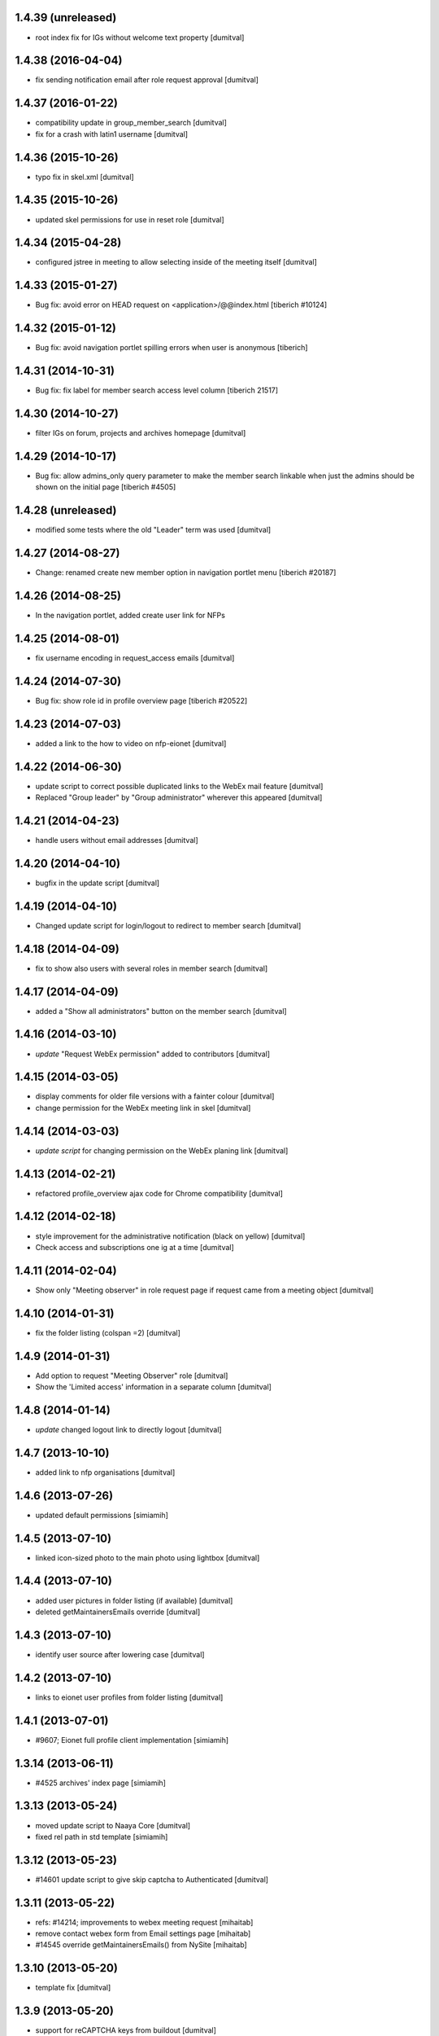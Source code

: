 1.4.39 (unreleased)
-------------------
* root index fix for IGs without welcome text property [dumitval]

1.4.38 (2016-04-04)
-------------------
* fix sending notification email after role request approval [dumitval]

1.4.37 (2016-01-22)
-------------------
* compatibility update in group_member_search [dumitval]
* fix for a crash with latin1 username [dumitval]

1.4.36 (2015-10-26)
-------------------
* typo fix in skel.xml [dumitval]

1.4.35 (2015-10-26)
-------------------
* updated skel permissions for use in reset role [dumitval]

1.4.34 (2015-04-28)
-------------------
* configured jstree in meeting to allow selecting inside of the meeting
  itself [dumitval]

1.4.33 (2015-01-27)
-------------------
* Bug fix: avoid error on HEAD request on <application>/@@index.html
  [tiberich #10124]

1.4.32 (2015-01-12)
-------------------
* Bug fix: avoid navigation portlet spilling errors when user is anonymous
  [tiberich]

1.4.31 (2014-10-31)
-------------------
* Bug fix: fix label for member search access level column
  [tiberich 21517]

1.4.30 (2014-10-27)
-------------------
* filter IGs on forum, projects and archives homepage [dumitval]

1.4.29 (2014-10-17)
-------------------
* Bug fix: allow admins_only query parameter to make the member search linkable
  when just the admins should be shown on the initial page
  [tiberich #4505]

1.4.28 (unreleased)
-------------------
* modified some tests where the old "Leader" term was used [dumitval]

1.4.27 (2014-08-27)
-------------------
* Change: renamed create new member option in navigation portlet menu
  [tiberich #20187]

1.4.26 (2014-08-25)
-------------------
* In the navigation portlet, added create user link for NFPs

1.4.25 (2014-08-01)
-------------------
* fix username encoding in request_access emails [dumitval]

1.4.24 (2014-07-30)
-------------------
* Bug fix: show role id in profile overview page
  [tiberich #20522]

1.4.23 (2014-07-03)
-------------------
* added a link to the how to video on nfp-eionet [dumitval]

1.4.22 (2014-06-30)
-------------------
* update script to correct possible duplicated links to the WebEx mail
  feature [dumitval]
* Replaced "Group leader" by "Group administrator" wherever this
  appeared [dumitval]

1.4.21 (2014-04-23)
-------------------
* handle users without email addresses [dumitval]

1.4.20 (2014-04-10)
-------------------
* bugfix in the update script [dumitval]

1.4.19 (2014-04-10)
-------------------
* Changed update script for login/logout to redirect to member search [dumitval]

1.4.18 (2014-04-09)
-------------------
* fix to show also users with several roles in member search [dumitval]

1.4.17 (2014-04-09)
-------------------
* added a "Show all administrators" button on the member search [dumitval]

1.4.16 (2014-03-10)
-------------------
* `update` "Request WebEx permission" added to contributors [dumitval]

1.4.15 (2014-03-05)
-------------------
* display comments for older file versions with a fainter colour [dumitval]
* change permission for the WebEx meeting link in skel [dumitval]

1.4.14 (2014-03-03)
-------------------
* `update script` for changing permission on the WebEx planing link [dumitval]

1.4.13 (2014-02-21)
-------------------
* refactored profile_overview ajax code for Chrome compatibility [dumitval]

1.4.12 (2014-02-18)
-------------------
* style improvement for the administrative notification (black on yellow) [dumitval]
* Check access and subscriptions one ig at a time [dumitval]

1.4.11 (2014-02-04)
-------------------
* Show only "Meeting observer" in role request page if request came from
  a meeting object [dumitval]

1.4.10 (2014-01-31)
-------------------
* fix the folder listing (colspan =2) [dumitval]

1.4.9 (2014-01-31)
-------------------
* Add option to request "Meeting Observer" role [dumitval]
* Show the 'Limited access' information in a separate column [dumitval]

1.4.8 (2014-01-14)
-------------------
* `update` changed logout link to directly logout [dumitval]

1.4.7 (2013-10-10)
-------------------
* added link to nfp organisations [dumitval]

1.4.6 (2013-07-26)
-------------------
* updated default permissions [simiamih]

1.4.5 (2013-07-10)
-------------------
* linked icon-sized photo to the main photo using lightbox [dumitval]

1.4.4 (2013-07-10)
-------------------
* added user pictures in folder listing (if available) [dumitval]
* deleted getMaintainersEmails override [dumitval]

1.4.3 (2013-07-10)
-------------------
* identify user source after lowering case [dumitval]

1.4.2 (2013-07-10)
-------------------
* links to eionet user profiles from folder listing [dumitval]

1.4.1 (2013-07-01)
-------------------
* #9607; Eionet full profile client implementation [simiamih]

1.3.14 (2013-06-11)
-------------------
* #4525 archives' index page [simiamih]

1.3.13 (2013-05-24)
-------------------
* moved update script to Naaya Core [dumitval]
* fixed rel path in std template [simiamih]

1.3.12 (2013-05-23)
-------------------
* #14601 update script to give skip captcha to Authenticated [dumitval]

1.3.11 (2013-05-22)
-------------------
* refs: #14214; improvements to webex meeting request [mihaitab]
* remove contact webex form from Email settings page [mihaitab]
* #14545 override getMaintainersEmails() from NySite [mihaitab]

1.3.10 (2013-05-20)
-------------------
* template fix [dumitval]

1.3.9 (2013-05-20)
-------------------
* support for reCAPTCHA keys from buildout [dumitval]

1.3.8 (2013-05-17)
-------------------
* auto-create meeting in webex request, improvements [mihaitab]

1.3.7 (2013-05-08)
-------------------
* moved help to a separate package [dumitval]

1.3.6 (2013-05-02)
-------------------
* moved help files to disk [dumitval]

1.3.5 (2013-04-26)
-------------------
* bugfix in meeting pointer custom templates [dumitval]

1.3.4 (2013-03-29)
-------------------
* bugfixes, refactorting WebEx planning email [mihaitab]
* Adding the WebEx planning email *update* [nituacor]

1.3.3 (2013-03-26)
-------------------
* Update Meeting pointer widgets *update* [nituacor]
* View for Reviewer [simiamih]

1.3.2 (2013-03-04)
-------------------
* update gw_common_css to Naaya Disk File *update* [mihaitab]
* migrate gw_common_css from naaya style to Naaya Disk file [mihaitab]

1.3.1 (2013-02-25)
-------------------
* updated common.css [bulanmir]
* updated link to nfp_nrc tool [simiamih]

1.3.0 (2013-02-08)
-------------------
* changed index headers, groupedIGs can be removed in ZODB [simiamih]

1.2.22 (2013-01-31)
-------------------
* #10266 - Rename button changed [mihaitab]

1.2.21 (2012-12-18)
-------------------
* Alert on 'Delete Folder' if existing checked items inside [mihaitab]

1.2.20 (2012-12-13)
-------------------
* Link to the bulk mail administration [dumitval]
* logged granted access requests [mihaitab]

1.2.19 (2012-11-23)
-------------------
* fixed session buffering: one can review a request only once [mihaitab]
* added meaningful error message on reviewing request access [mihaitab]
* revised email texts #4600 [simiamih]
* tests bugfix: test_profileclient.InterestGroupsTestCase [nituacor]
* improve style for Request access page [soniaand]

1.2.18 (2012-11-09)
-------------------
* redesigned access request and review access request [simiamih]
* update Owner edit permissions *update* [nituacor]

1.2.17 (2012-10-09)
-------------------
* include IG Logger in admin menu [simiamih]

1.2.16 (2012-10-05)
-------------------
* default talkback permissions by skel setting [simiamih]
* bugfix: cut/copy buttons were not working anymore [simiamih]

1.2.15 (2012-10-03)
-------------------
* Naaya Mega Survey content-type enabled by default [simiamih]
* naaya-delete-modal for both Delete and Delete Folder [simiamih]
* Removed float for 'Tips' on login form [bogdatan]

1.2.14 (2012-07-03)
-------------------
* using network_name in default index for groupware [simiamih]
* Reverted a change in site_admin_properties [dumitval]

1.2.13 (2012-07-02)
-------------------
* bugfix: *update* for folders with wrong releasedate [bogdatan]

1.2.12 (2012-06-29)
-------------------
* Added site_admin_template to skel (temporary) [dumitval]
* All Naaya Skins and images removed before skel loading [dumitval]
* DiskFile allow_path to layout schemes [dumitval]

1.2.11 (2012-06-25)
-------------------
* changed to use http_proxy from buildout [dumitval]
* External link for recaptcha [dumitval]

1.2.10 (2012-06-07)
-------------------
* eionet forum index uses text settings for messages [simiamih]
* #885 - using 3 level cutoff for subscriptions in profile_overview [simiamih]
* improved headings in profile overview [bogdatan]

1.2.9 (2012-06-06)
------------------
* Improved profile overview to show only the IGs that account is
  explicitly assigned [bogdatan]

1.2.8 (2012-05-23)
------------------
* using port when connecting to ldap in member_search [simiamih]
* fixed test for profileoverview [simiamih]

1.2.7 (2012-05-22)
------------------
* custom interface for SINAnet instance [simiamih]
* profileoverview: also use port when creating ldap connection [simiamih]

1.2.6 (2012-05-15)
------------------
* explanatory text for ig membership request [dumitval]

1.2.5 (2012-05-14)
-------------------
* member_search now searches in both uid and full name [dumitval]

1.2.4 (2012-05-10)
-------------------
* refactored profile overview, subscriptions on callback [simiamih]

1.2.3 (2012-05-04)
-------------------
* using ny_ldap_group_roles meta in catalog *update* [simiamih]

1.2.2 (2012-04-27)
-------------------
* bugfix: AttributeError: generate_csv [nituacor]

1.2.1 (2012-04-17)
-------------------
* delete button for nyfolders [simiamih]

1.2.0 (2012-04-13)
-------------------
* Created a JSON view to return all portals from
  archives.eionet.europa.eu for forum.eionet.europa.eu [bogdatan]

1.1.22 (2012-04-12)
-------------------
* customizable instance titles and welcome text [simiamih]

1.1.21 (2012-04-10)
-------------------
* Fixed NFP Admin Link to be called only for nfp-eionet website [bogdatan]
* Fixed profile overview to get local roles for specified user [bogdatan]

1.1.20 (2012-04-04)
-------------------
* Changed from search.eionet.europa.eu/search.jsp to Google Search [bogdatan]
* Updated administration portlet with comments management section
  and API keys status section [bogdatan]

1.1.19 (2012-03-16)
-------------------
* fixed zope 2.12 merging GET and POST in review_ig_request [simiamih]
* fixed tests: index_html is now simpleView [simiamih]

1.1.18 (2012-03-15)
-------------------
* added nofollow to zip download links [dumitval]

1.1.17 (2012-02-23)
-------------------
* fixed js for IE - profileoverview [bogdatan]

1.1.16 (2012-02-22)
-------------------
* fixed sorted NameError in profileoverview index.pt [simiamih]

1.1.15 (2012-02-22)
-------------------
* nfp_nrc link is enabled in nfp-eionet [simiamih]

1.1.14 (2012-02-15)
-------------------
* using ldap cache to display all members in members search [bogdatan]

1.1.13 (2012-02-10)
-------------------
* profileoverview shows specific profile by GET for managers [bogdatan]

1.1.12 (2012-02-02)
-------------------
* updated zope_customs documentation

1.1.11 (2012-02-02)
-------------------
* changed from customized index page to simpleView [bogdatan]
* changed names in IGs listing [bogdatan]
* archived IGs list made collapsible [bogdatan]
* added 'Edit NRC members' for nfp-eionet, currently disabled
  from py until CIRCA migration [bogdatan]
* profileoverview shows local roles owned by belonging to
  a ldap group [simiamih]
* profileoverview - ajax loading ig roles + role names [simiamih]
* list all button in member search

1.1.10 (2012-01-18)
-------------------
* bugfix: decode user names used in email template [simiamih]

1.1.9 (2012-01-16)
------------------
* Added modification time to the folder listing [dumitval]

1.1.8 (2012-01-13)
------------------
* Added i18n id for translation of 'Type' [dumitval]

1.1.7 (2012-01-12)
------------------
* fix style and logos for left/right logos [simiamih]

1.1.6 (2012-01-12)
------------------
* Fix name of Groupware bundle [dumitval]

1.1.5 (2012-01-11)
------------------
* updated common styles [bulanmir]

1.1.4 (2012-01-09)
------------------
* load groupware bundle [dumitval]
* changed message on member search page [dumitval]
* filter display for User management search [andredor]
* feature: naaya.groupware.profileoverview [simiamih]

1.1.3 (2011-10-28)
------------------
* Owner can have just edit content permission (admin other properties) [andredor]
* standard templates updated to site logo changes [dumitval]

1.1.2 (2011-10-14)
------------------
* portlet administration on disk for new gw sites [andredor]
* portlet administration also on disk [andredor]
* IGWSite interface (derived from INySite) [andredor]
